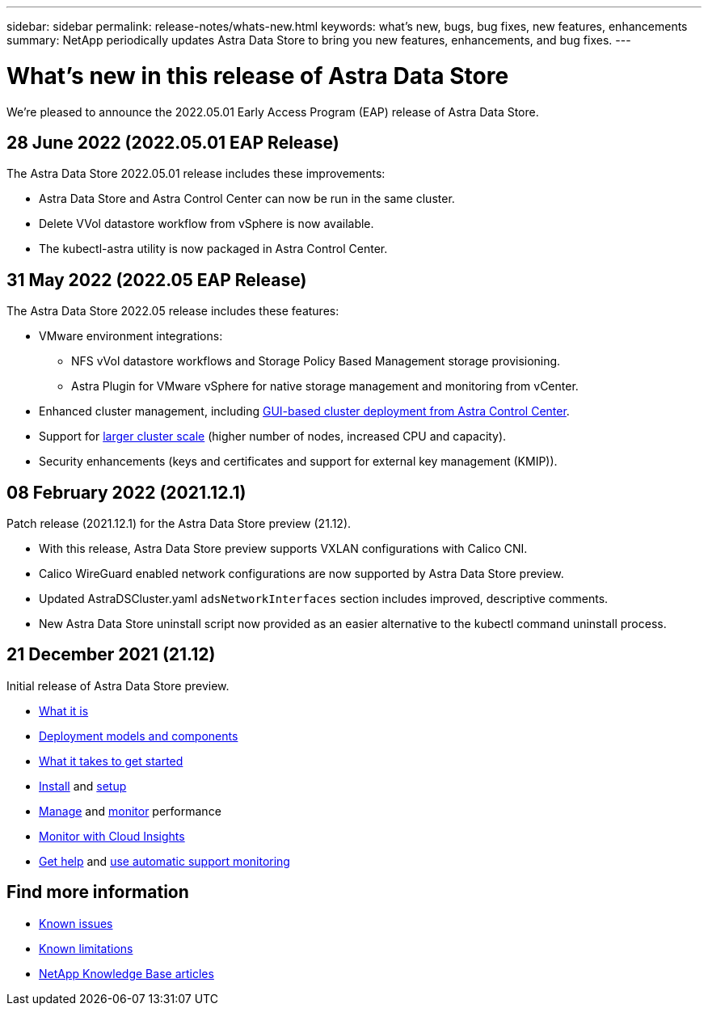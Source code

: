 ---
sidebar: sidebar
permalink: release-notes/whats-new.html
keywords: what's new, bugs, bug fixes, new features, enhancements
summary: NetApp periodically updates Astra Data Store to bring you new features, enhancements, and bug fixes.
---

= What's new in this release of Astra Data Store
:hardbreaks:
:icons: font
:imagesdir: ../media/release-notes/

We're pleased to announce the 2022.05.01 Early Access Program (EAP) release of Astra Data Store.

== 28 June 2022 (2022.05.01 EAP Release)
The Astra Data Store 2022.05.01 release includes these improvements:

* Astra Data Store and Astra Control Center can now be run in the same cluster.
* Delete VVol datastore workflow from vSphere is now available.
* The kubectl-astra utility is now packaged in Astra Control Center.

== 31 May 2022 (2022.05 EAP Release)
The Astra Data Store 2022.05 release includes these features:

* VMware environment integrations:
** NFS vVol datastore workflows and Storage Policy Based Management storage provisioning.
** Astra Plugin for VMware vSphere for native storage management and monitoring from vCenter.
* Enhanced cluster management, including link:../get-started/install-ads.html#install-astra-data-store-using-astra-control-center[GUI-based cluster deployment from Astra Control Center].
* Support for link:../get-started/requirements.html#kubernetes-worker-node-resource-requirements[larger cluster scale] (higher number of nodes, increased CPU and capacity).
* Security enhancements (keys and certificates and support for external key management (KMIP)).


== 08 February 2022 (2021.12.1)

Patch release (2021.12.1) for the Astra Data Store preview (21.12).

* With this release, Astra Data Store preview supports VXLAN configurations with Calico CNI.
* Calico WireGuard enabled network configurations are now supported by Astra Data Store preview.
* Updated AstraDSCluster.yaml `adsNetworkInterfaces` section includes improved, descriptive comments.
* New Astra Data Store uninstall script now provided as an easier alternative to the kubectl command uninstall process.

== 21 December 2021 (21.12)

Initial release of Astra Data Store preview.

* https://docs.netapp.com/us-en/astra-data-store-2112/concepts/intro.html[What it is^]
* https://docs.netapp.com/us-en/astra-data-store-2112/concepts/architecture.html[Deployment models and components^]
* https://docs.netapp.com/us-en/astra-data-store-2112/get-started/requirements.html[What it takes to get started^]
* https://docs.netapp.com/us-en/astra-data-store-2112/get-started/install-ads.html[Install^] and https://docs.netapp.com/us-en/astra-data-store-2112/get-started/setup-ads.html[setup^]
* https://docs.netapp.com/us-en/astra-data-store-2112/use/kubectl-commands-ads.html[Manage^] and https://docs.netapp.com/us-en/astra-data-store-2112/use/monitor-with-cloud-insights.html[monitor^] performance
* https://docs.netapp.com/us-en/astra-data-store-2112/use/monitor-with-cloud-insights.html[Monitor with Cloud Insights^]
* https://docs.netapp.com/us-en/astra-data-store-2112/support/get-help-ads.html[Get help^] and https://docs.netapp.com/us-en/astra-data-store-2112/support/autosupport.html[use automatic support monitoring^]

== Find more information

* link:../release-notes/known-issues.html[Known issues]
* link:../release-notes/known-limitations.html[Known limitations]
* https://kb.netapp.com/Special:Search?qid=&fpid=230&fpth=&query=netapp+data+store&type=wiki[NetApp Knowledge Base articles^]
